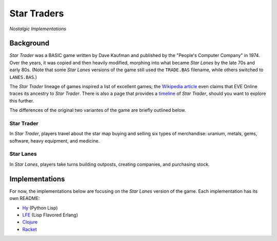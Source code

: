 ############
Star Traders
############

*Nostalgic Implementations*

.. image:: resources/screeshots/hy-early-stage-game-400.png


Background
==========

*Star Trader* was a BASIC game written by Dave Kaufman and published by the
"People's Computer Company" in 1974. Over the years, it was copied and then
heavily modified, morphing into what became *Star Lanes* by the late 70s and
early 80s. (Note that some *Star Lanes* versions of the game still used the
``TRADE.BAS`` filename, while others switched to ``LANES.BAS``.)

The *Star Trader* lineage of games inspired a list of excellent games; the
`Wikipedia article`_ even claims that EVE Online traces its ancestry to
*Star Trader*. There is also a page that provides a `timeline`_ of
*Star Trader*, should you want to explore this further.

The differences of the original two variantes of the game are briefly
outlined below.


Star Trader
-----------

.. image:: resources/screeshots/BASIC-star-trader-map-400.png

In *Star Trader*, players travel about the star map buying and selling six types
of merchandise: uranium, metals, gems, software, heavy equipment, and medicine.

Star Lanes
-----------

.. image:: resources/screeshots/BASIC-star-lanes-map-400.png

In *Star Lanes*, players take turns building outposts, creating companies, and
purchasing stock.

Implementations
===============

For now, the implementations below are focusing on the *Star Lanes* version of
the game. Each implementation has its own README:

* `Hy`_ (Python Lisp)

* `LFE`_ (Lisp Flavored Erlang)

* `Clojure`_

* `Racket`_


.. Links
.. -----
.. _Wikipedia article: http://en.wikipedia.org/wiki/Star_Trader
.. _timeline: http://wiki.classictw.com/index.php?title=Inside_TradeWars_-_History_-_Timeline
.. _Hy: hy/README.rst
.. _LFE: lfe/README.rst
.. _Clojure: clojure/README.rst
.. _Racket: racket/README.rst
